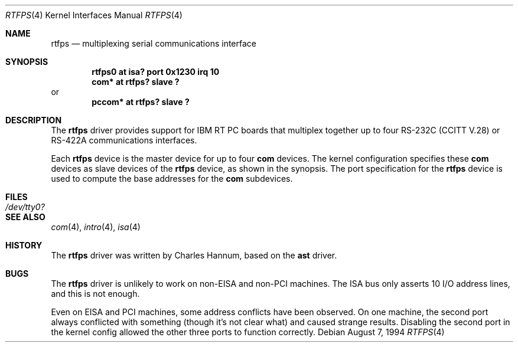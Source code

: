 .\"	$OpenBSD: src/share/man/man4/rtfps.4,v 1.7 2003/06/02 23:30:12 millert Exp $
.\"
.\" Copyright (c) 1990, 1991 The Regents of the University of California.
.\" All rights reserved.
.\"
.\" This code is derived from software contributed to Berkeley by
.\" the Systems Programming Group of the University of Utah Computer
.\" Science Department.
.\" Redistribution and use in source and binary forms, with or without
.\" modification, are permitted provided that the following conditions
.\" are met:
.\" 1. Redistributions of source code must retain the above copyright
.\"    notice, this list of conditions and the following disclaimer.
.\" 2. Redistributions in binary form must reproduce the above copyright
.\"    notice, this list of conditions and the following disclaimer in the
.\"    documentation and/or other materials provided with the distribution.
.\" 3. Neither the name of the University nor the names of its contributors
.\"    may be used to endorse or promote products derived from this software
.\"    without specific prior written permission.
.\"
.\" THIS SOFTWARE IS PROVIDED BY THE REGENTS AND CONTRIBUTORS ``AS IS'' AND
.\" ANY EXPRESS OR IMPLIED WARRANTIES, INCLUDING, BUT NOT LIMITED TO, THE
.\" IMPLIED WARRANTIES OF MERCHANTABILITY AND FITNESS FOR A PARTICULAR PURPOSE
.\" ARE DISCLAIMED.  IN NO EVENT SHALL THE REGENTS OR CONTRIBUTORS BE LIABLE
.\" FOR ANY DIRECT, INDIRECT, INCIDENTAL, SPECIAL, EXEMPLARY, OR CONSEQUENTIAL
.\" DAMAGES (INCLUDING, BUT NOT LIMITED TO, PROCUREMENT OF SUBSTITUTE GOODS
.\" OR SERVICES; LOSS OF USE, DATA, OR PROFITS; OR BUSINESS INTERRUPTION)
.\" HOWEVER CAUSED AND ON ANY THEORY OF LIABILITY, WHETHER IN CONTRACT, STRICT
.\" LIABILITY, OR TORT (INCLUDING NEGLIGENCE OR OTHERWISE) ARISING IN ANY WAY
.\" OUT OF THE USE OF THIS SOFTWARE, EVEN IF ADVISED OF THE POSSIBILITY OF
.\" SUCH DAMAGE.
.\"
.\"     from: @(#)dca.4	5.2 (Berkeley) 3/27/91
.\"	from: Id: com.4,v 1.1 1993/08/06 11:19:07 cgd Exp
.\"
.Dd August 7, 1994
.Dt RTFPS 4
.Os
.Sh NAME
.Nm rtfps
.Nd multiplexing serial communications interface
.Sh SYNOPSIS
.Cd "rtfps0 at isa? port 0x1230 irq 10"
.Cd "com* at rtfps? slave ?"
or
.Cd "pccom* at rtfps? slave ?"
.Sh DESCRIPTION
The
.Nm
driver provides support for IBM RT PC boards that multiplex together up to four
.Rn EIA
.Tn RS-232C
.Pf ( Tn CCITT
.Tn V.28 )
or
.Tn RS-422A
communications interfaces.
.Pp
Each
.Nm
device is the master device for up to four
.Nm com
devices.
The kernel configuration specifies these
.Nm com
devices as slave devices of the
.Nm
device, as shown in the synopsis.
The
.Tn port
specification for the
.Nm
device is used to compute the base addresses for the
.Nm com
subdevices.
.Sh FILES
.Bl -tag -width Pa
.It Pa /dev/tty0?
.El
.Sh SEE ALSO
.Xr com 4 ,
.Xr intro 4 ,
.Xr isa 4
.Sh HISTORY
The
.Nm
driver was written by Charles Hannum, based on the
.Nm ast
driver.
.Sh BUGS
The
.Nm
driver is unlikely to work on non-EISA and non-PCI machines.
The ISA bus only asserts 10 I/O address lines, and this is not enough.
.Pp
Even on EISA and PCI machines, some address conflicts have been observed.
On one machine, the second port always conflicted with something (though
it's not clear what) and caused strange results.
Disabling the second port in the kernel config allowed the other three
ports to function correctly.
